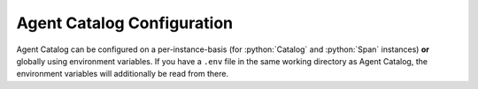 .. role:: python(code)
   :language: python

Agent Catalog Configuration
===========================

Agent Catalog can be configured on a per-instance-basis (for :python:`Catalog` and :python:`Span` instances) **or**
globally using environment variables.
If you have a ``.env`` file in the same working directory as Agent Catalog, the environment variables will additionally
be read from there.


.. autopydantic_model:: agentc_core.config.config.RemoteCatalogConfig
.. autopydantic_model:: agentc_core.config.config.LocalCatalogConfig
.. autopydantic_model:: agentc_core.config.config.EmbeddingModelConfig
.. autopydantic_model:: agentc_core.config.config.CommandLineConfig
.. autopydantic_model:: agentc_core.config.config.VersioningConfig
.. autopydantic_model:: agentc_core.config.config.Config
